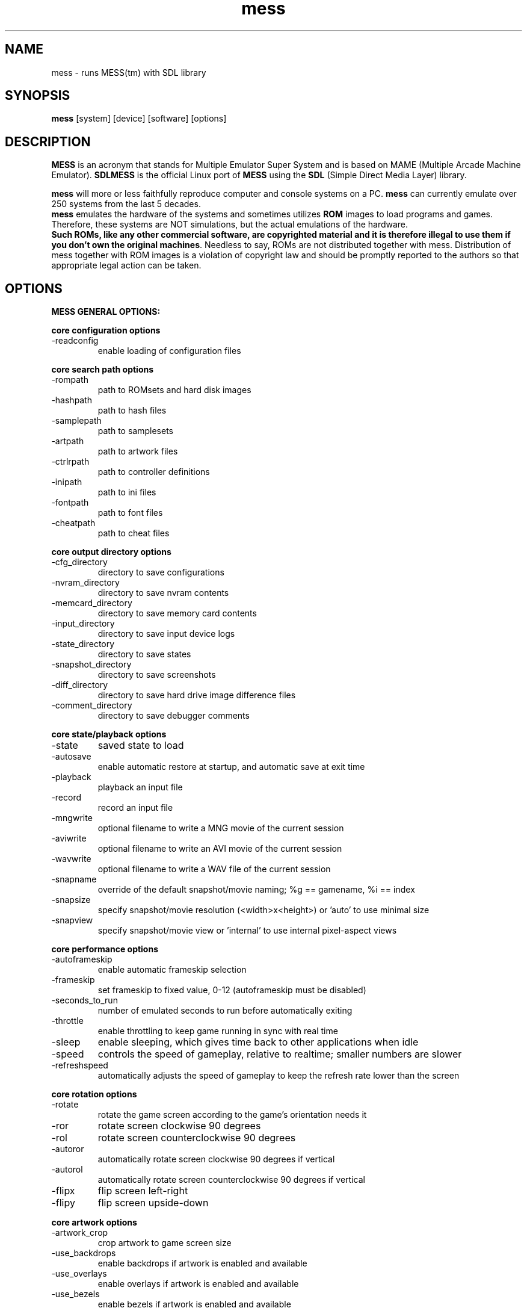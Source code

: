 .TH mess 6 "December 6, 2008" "" "mess"


.SH NAME
mess \- runs MESS(tm) with SDL library


.SH SYNOPSIS
\fBmess\fP [system] [device] [software] [options]


.SH DESCRIPTION
\fBMESS\fP is an acronym that stands for Multiple Emulator Super System and is based on MAME (Multiple Arcade Machine Emulator). \fBSDLMESS\fP is the official Linux port of \fBMESS\fP using the \fBSDL\fP (Simple Direct Media Layer) library.
.PP
\fBmess\fP will more or less faithfully reproduce computer and console systems on a PC. \fBmess\fP can currently emulate over 250 systems from the last 5 decades.
.br
\fBmess\fP emulates the hardware of the systems and sometimes utilizes \fBROM\fP images to
load programs and games. Therefore, these systems are NOT simulations, but the
actual emulations of the hardware.
.br
\fBSuch ROMs, like any other commercial software, are copyrighted material and it is therefore illegal to use them if you don't own the original machines\fP.
Needless to say, ROMs are not distributed together with mess.
Distribution of mess together with ROM images is a violation of copyright law and should be promptly reported to the authors so that appropriate legal action can be taken.



.SH OPTIONS
.PP
.B
MESS GENERAL OPTIONS:

.B
core configuration options
.IP -readconfig
enable loading of configuration files

.PP
.B
core search path options
.IP -rompath
path to ROMsets and hard disk images
.IP -hashpath
path to hash files
.IP -samplepath
path to samplesets
.IP -artpath
path to artwork files
.IP -ctrlrpath
path to controller definitions
.IP -inipath
path to ini files
.IP -fontpath
path to font files
.IP -cheatpath
path to cheat files

.PP
.B
core output directory options
.IP -cfg_directory
directory to save configurations
.IP -nvram_directory
directory to save nvram contents
.IP -memcard_directory
directory to save memory card contents
.IP -input_directory
directory to save input device logs
.IP -state_directory
directory to save states
.IP -snapshot_directory
directory to save screenshots
.IP -diff_directory
directory to save hard drive image difference files
.IP -comment_directory
directory to save debugger comments

.PP
.B
core state/playback options
.IP -state
saved state to load
.IP -autosave
enable automatic restore at startup, and automatic save at exit time
.IP -playback
playback an input file
.IP -record
record an input file
.IP -mngwrite
optional filename to write a MNG movie of the current session
.IP -aviwrite
optional filename to write an AVI movie of the current session
.IP -wavwrite
optional filename to write a WAV file of the current session
.IP -snapname
override of the default snapshot/movie naming; %g == gamename, %i == index
.IP -snapsize
specify snapshot/movie resolution (<width>x<height>) or 'auto' to use minimal size
.IP -snapview
specify snapshot/movie view or 'internal' to use internal pixel-aspect views

.PP
.B
core performance options
.IP -autoframeskip
enable automatic frameskip selection
.IP -frameskip
set frameskip to fixed value, 0-12 (autoframeskip must be disabled)
.IP -seconds_to_run
number of emulated seconds to run before automatically exiting
.IP -throttle
enable throttling to keep game running in sync with real time
.IP -sleep
enable sleeping, which gives time back to other applications when idle
.IP -speed
controls the speed of gameplay, relative to realtime; smaller numbers are slower
.IP -refreshspeed
automatically adjusts the speed of gameplay to keep the refresh rate lower than the screen

.PP
.B
core rotation options
.IP -rotate
rotate the game screen according to the game's orientation needs it
.IP -ror
rotate screen clockwise 90 degrees
.IP -rol
rotate screen counterclockwise 90 degrees
.IP -autoror
automatically rotate screen clockwise 90 degrees if vertical
.IP -autorol
automatically rotate screen counterclockwise 90 degrees if vertical
.IP -flipx
flip screen left-right
.IP -flipy
flip screen upside-down

.PP
.B
core artwork options
.IP -artwork_crop
crop artwork to game screen size
.IP -use_backdrops
enable backdrops if artwork is enabled and available
.IP -use_overlays
enable overlays if artwork is enabled and available
.IP -use_bezels
enable bezels if artwork is enabled and available

.PP
.B
core screen options
.IP -brightness
default game screen brightness correction
.IP -contrast
default game screen contrast correction
.IP -gamma
default game screen gamma correction
.IP -pause_brightness
 amount to scale the screen brightness when paused

.PP
.B
core vector options
.IP -antialias
use antialiasing when drawing vectors
.IP -beam
set vector beam width
.IP -flicker
set vector flicker effect

.PP
.B
core sound options
.IP -sound
enable sound output
.IP -samplerate
set sound output sample rate
.IP -samples
enable the use of external samples if available
.IP -volume
sound volume in decibels (-32 min, 0 max)

.PP
.B
core input options
.IP -coin_lockout
enable coin lockouts to actually lock out coins
.IP -ctrlr
preconfigure for specified controller
.IP -mouse
enable mouse input
.IP -joystick
enable joystick input
.IP -lightgun
enable lightgun input
.IP -multikeyboard
enable separate input from each keyboard device (if present)
.IP -multimouse
enable separate input from each mouse device (if present)
.IP -steadykey
enable steadykey support
.IP -offscreen_reload
convert lightgun button 2 into offscreen reload
.IP -joystick_map
explicit joystick map, or auto to auto-select
.IP -joystick_deadzone
center deadzone range for joystick where change is ignored (0.0 center, 1.0 end)
.IP -joystick_saturation
end of axis saturation range for joystick where change is ignored (0.0 center, 1.0 end)

.PP
.B
core input automatic enable options
.IP -paddle_device
enable (keyboard|mouse|joystick) if a paddle control is present
.IP -adstick_device
enable (keyboard|mouse|joystick) if an analog joystick control is present
.IP -pedal_device
enable (keyboard|mouse|joystick) if a pedal control is present
.IP -dial_device
enable (keyboard|mouse|joystick) if a dial control is present
.IP -trackball_device
enable (keyboard|mouse|joystick) if a trackball control is present
.IP -lightgun_device
enable (keyboard|mouse|joystick) if a lightgun control is present
.IP -positional_device
enable (keyboard|mouse|joystick) if a positional control is present
.IP -mouse_device
enable (keyboard|mouse|joystick) if a mouse control is present

.PP
.B
core debugging options
.IP -log
generate an error.log file
.IP -verbose
display additional diagnostic information
.IP -update_in_pause
keep calling video updates while in pause
.IP -debug
enable/disable debugger
.IP -debugscript
script for debugger

.PP
.B
core misc options
.IP -bios
select the system BIOS to use
.IP -cheat
enable cheat subsystem
.IP -skip_gameinfo
skip displaying the information screen at startup

.PP
.B
debugging options
.IP -oslog
output error.log data to the system debugger

.PP
.B
performance options
.IP -multithreading
enable multithreading; this enables rendering and blitting on a separate thread
.IP -sdlvideofps
show sdl video performance

.PP
.B
video options
.IP -video
video output method: soft or opengl
.IP -numscreens
number of screens to create; SDLMAME only supports 1 at this time
.IP -window
enable window mode; otherwise, full screen mode is assumed
.IP -maximize
default to maximized windows; otherwise, windows will be minimized
.IP -keepaspect
constrain to the proper aspect ratio
.IP -unevenstretch
allow non-integer stretch factors
.IP -effect
name of a PNG file to use for visual effects, or 'none'
.IP -centerh
center horizontally within the view area
.IP -centerv
center vertically within the view area
.IP -waitvsync
enable waiting for the start of VBLANK before flipping screens; reduces tearing effects
.IP -scalemode
Scale mode: none, async, yv12, yuy2, yv12x2, yuy2x2 (-video soft only)

.PP
.B
opengl.-specific options
.IP -filter
enable bilinear filtering on screen output
.IP -prescale
scale screen rendering by this amount in software
.IP -gl_forcepow2texture
force power of two textures  (default no)
.IP -gl_notexturerect
don't use OpenGL GL_ARB_texture_rectangle (default on)
.IP -gl_vbo
enable OpenGL VBO, if available (default on)
.IP -gl_pbo
enable OpenGL PBO, if available (default on)
.IP -gl_glsl
enable OpenGL GLSL, if available (default off)
.IP -gl_glsl_filter
enable OpenGL GLSL filtering instead of FF filtering 0-plain, 1-bilinear (default)
.IP -glsl_shader_mame0
custom OpenGL GLSL shader set mame bitmap 0
.IP -glsl_shader_mame1
custom OpenGL GLSL shader set mame bitmap 1
.IP -glsl_shader_mame2
custom OpenGL GLSL shader set mame bitmap 2
.IP -glsl_shader_mame3
custom OpenGL GLSL shader set mame bitmap 3
.IP -glsl_shader_mame4
custom OpenGL GLSL shader set mame bitmap 4
.IP -glsl_shader_mame5
custom OpenGL GLSL shader set mame bitmap 5
.IP -glsl_shader_mame6
custom OpenGL GLSL shader set mame bitmap 6
.IP -glsl_shader_mame7
custom OpenGL GLSL shader set mame bitmap 7
.IP -glsl_shader_mame8
custom OpenGL GLSL shader set mame bitmap 8
.IP -glsl_shader_mame9
custom OpenGL GLSL shader set mame bitmap 9
.IP -glsl_shader_screen0
custom OpenGL GLSL shader screen bitmap 0
.IP -glsl_shader_screen1
custom OpenGL GLSL shader screen bitmap 1
.IP -glsl_shader_screen2
custom OpenGL GLSL shader screen bitmap 2
.IP -glsl_shader_screen3
custom OpenGL GLSL shader screen bitmap 3
.IP -glsl_shader_screen4
custom OpenGL GLSL shader screen bitmap 4
.IP -glsl_shader_screen5
custom OpenGL GLSL shader screen bitmap 5
.IP -glsl_shader_screen6
custom OpenGL GLSL shader screen bitmap 6
.IP -glsl_shader_screen7
custom OpenGL GLSL shader screen bitmap 7
.IP -glsl_shader_screen8
custom OpenGL GLSL shader screen bitmap 8
.IP -glsl_shader_screen9
custom OpenGL GLSL shader screen bitmap 9
.IP -gl_glsl_vid_attr
enable OpenGL GLSL handling of brightness and contrast. Better RGB game performance for free. (default)

.PP
.B
per-window video options
.IP -screen
explicit name of the first screen; 'auto' here will try to make a best guess
.IP -aspect
aspect ratio for all screens; 'auto' here will try to make a best guess
.IP -resolution
preferred resolution for all screens; format is <width>x<height>[@<refreshrate>] or 'auto'
.IP -view
preferred view for all screens
.IP -screen0
explicit name of the first screen; 'auto' here will try to make a best guess
.IP -aspect0
aspect ratio of the first screen; 'auto' here will try to make a best guess
.IP -resolution0
preferred resolution of the first screen; format is <width>x<height>[@<refreshrate>] or 'auto'
.IP -view0
preferred view for the first screen
.IP -screen1
explicit name of the second screen; 'auto' here will try to make a best guess
.IP -aspect1
aspect ratio of the second screen; 'auto' here will try to make a best guess
.IP -resolution1
preferred resolution of the second screen; format is <width>x<height>[@<refreshrate>] or 'auto'
.IP -view1
preferred view for the second screen
.IP -screen2
explicit name of the third screen; 'auto' here will try to make a best guess
.IP -aspect2
aspect ratio of the third screen; 'auto' here will try to make a best guess
.IP -resolution2
preferred resolution of the third screen; format is <width>x<height>[@<refreshrate>] or 'auto'
.IP -view2
preferred view for the third screen
.IP -screen3
explicit name of the fourth screen; 'auto' here will try to make a best guess
.IP -aspect3
aspect ratio of the fourth screen; 'auto' here will try to make a best guess
.IP -resolution3
preferred resolution of the fourth screen; format is <width>x<height>[@<refreshrate>] or 'auto'
.IP -view3
preferred view for the fourth screen

.PP
.B
full screen options
.IP -switchres
enable resolution switching
.IP -useallheads
split full screen image across monitors

.PP
.B
sound options
.IP -audio_latency
set audio latency (increase to reduce glitches, decrease for responsiveness)

.PP
.B
sdl keyboard mapping
.IP -keymap
enable keymap
.IP -keymap_file
keymap filename
.IP -uimodekey
Key to toggle MESS keyboard mode

.PP
.B
sdl joystick mapping
.IP -remapjoys
enable physical to logical joystick mapping
.IP -remapjoyfile
joymap filename
.IP -sixaxis
Use special handling for PS3 Sixaxis controllers

.PP
.B
sdl lowlevel driver options
.IP -videodriver
sdl video driver to use ('x11', 'directfb', ... or 'auto' for SDL default
.IP -audiodriver
sdl audio driver to use ('alsa', 'arts', ... or 'auto' for SDL default
.IP -gl_lib
alternative libGL.so to use; 'auto' for system default

.PP
.B
MESS SPECIFIC OPTIONS:
.IP -ramsize
size of RAM (if supported by driver)
.IP -writeconfig
writes configuration to (driver).ini on exit
.IP -skip_warnings
skip displaying the warnings screen
.IP -natural
specifies whether to use a natural keyboard or not

.PP
.B
SDL MESS SPECIFIC OPTIONS:

.PP
.B
core commands
.IP -help
show help message
.IP -validate
perform driver validation on all game drivers

.PP
.B
configuration commands
.IP -createconfig
create the default configuration file
.IP -showconfig
display running parameters
.IP -showusage
show this help

.PP
.B
frontend commands
.IP -listxml
all available info on driver in XML format
.IP -listfull
short name, full name
.IP -listsource
driver sourcefile
.IP -listclones
show clones
.IP -listcrc
CRC-32s
.IP -listroms
list required roms for a driver
.IP -listsamples
list optional samples for a driver
.IP -verifyroms
report romsets that have problems
.IP -verifysamples
report samplesets that have problems
.IP -romident
compare files with known MAME roms
.IP -listdevices
list available devices


.SH FILES
.B /usr/share/games/mess/*/
Default location for roms/, artwork/, and other read-only data for mess.
Can be changed in mess.ini
.TP
.B $HOME/.mess
Default location for writable directories. Can be changed in mess.ini
.TP
.B mess.ini
Config file for mess. Searched for first as $HOME/.mess/mess.ini, then
/etc/mess.ini


.SH EXAMPLE
.B mess \fI3do\fP -cdrm \fIcrashnburn.chd\fP
will launch the game "Crash N' Burn" from the console "3DO".
.TP
.B mess \fI3do\fP -cdrm \fIcrashnburn.chd\fP -bios \fIgoldstar\fP
will launch the game "Crash N' Burn" from the "3DO" console model from "Goldstar".
.TP
.B mess \fIn64\fP -cart \fImariokart64.v64\fP
will launch the game "Mario Kart 64" from the console "Nintendo 64".
.TP
.B mess \fIn64\fP -cart \fImariokart64.v64\fP -inipath \fI~/.mess/mess.ini\fP
will launch the game "Mario Kart 64" from the console "Nintendo 64" using a custom "mess.ini" file stored in the folder ".mess" of your home directory (usually "/home/yourusername/").
.TP
.B mess -showconfig
will output all the mess current configuration.


.SH SEE ALSO
More informations on \fBMESS\fP(tm) available at http://www.mess.org/
.br
\fBSDLMESS\fP original sources are available at http://rbelmont.mameworld.info/


.SH COPYRIGHT
MAME(tm) - Copyright (c) 1997-2008, Nicola Salmoria and the MAME team.
.br
MESS(tm) - Copyright (c) 1998-2008, Nathan Woods and the MESS team.
.br
SDLMESS - Copyright (c) Olivier Galibert and R. Belmont.


.SH AUTHOR
MAME(tm) was written by Nicola Salmoria and the MAME team.
.br
MESS(tm) was written by Nathan Woods and the MESS team.
.br
SDLMAME was written by Olivier Galibert and R. Belmont.
.sp 3
This manual page was written by Ludovic Lechapt <ludomatic@gmail.com>,
for the Debian project but may be used by others!
.sp 3
This manual page was modified by B. Watson for use with SlackBuilds.org

